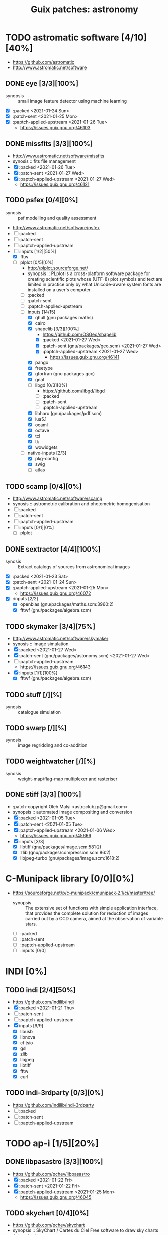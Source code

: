 #+title: Guix patches: astronomy
#+created: <2021-01-04 Mon 23:12:53 GMT>
#+modified: <2021-01-27 Wed 22:26:35 GMT>

* TODO astromatic software [4/10][40%]
- https://github.com/astromatic
- http://www.astromatic.net/software
** DONE eye [3/3][100%]
CLOSED: [2021-01-26 Tue 10:02]
- synopsis :: small image feature detector using machine learning
- [X] :packed <2021-01-24 Sun>
- [X] :patch-sent <2021-01-25 Mon>
- [X] :paptch-applied-upstream <2021-01-26 Tue>
  + https://issues.guix.gnu.org/46103
** DONE missfits [3/3][100%]
CLOSED: [2021-01-27 Wed 11:26]
- http://www.astromatic.net/software/missfits
- synosis :: fits file management
- [X] :packed <2021-01-26 Tue>
- [X] :patch-sent <2021-01-27 Wed>
- [X] :paptch-applied-upstream <2021-01-27 Wed>
  - https://issues.guix.gnu.org/46121
** TODO psfex [0/4][0%]
- synosis :: psf modelling and quality assessment
- http://www.astromatic.net/software/psfex
- [ ] :packed
- [ ] :patch-sent
- [ ] :paptch-applied-upstream
- [-] :inputs [1/2][50%]
  - [X] fftw
  - [-] plplot [0/5][0%]
    + http://plplot.sourceforge.net/
    + synopsis :: PLplot is a cross-platform software package for creating scientific plots whose
      (UTF-8) plot symbols and text are limited in practice only by what Unicode-aware system fonts
      are installed on a user's computer.
    + [ ] :packed
    + [ ] :patch-sent
    + [ ] :paptch-applied-upstream
    + [-] inputs [14/15]
      - [X] qhull (gnu packages maths)
      - [X] cairo
      - [X] shapelib [3/3][100%]
        - https://github.com/OSGeo/shapelib
        - [X] :packed <2021-01-27 Wed>
        - [X] :patch-sent (gnu/packages/geo.scm) <2021-01-27 Wed>
        - [X] :paptch-applied-upstream <2021-01-27 Wed>
          - https://issues.guix.gnu.org/46141
      - [X] pango
      - [X] freetype
      - [X] gfortran (gnu packages gcc)
      - [X] gnat
      - [ ] libgd [0/3][0%]
        - https://github.com/libgd/libgd
        - [ ] :packed
        - [ ] :patch-sent
        - [ ] :paptch-applied-upstream
      - [X] libharu (gnu/packages/pdf.scm)
      - [X] lua5.1
      - [X] ocaml
      - [X] octave
      - [X] tcl
      - [X] tk
      - [X] wxwidgets
    + [-] native-inputs [2/3]
      + [X] pkg-config
      + [X] swig
      + [ ] atlas
** TODO scamp [0/4][0%]
- http://www.astromatic.net/software/scamp
- synosis :: astrometric calibration and photometric homogenisation
- [ ] :packed
- [ ] :patch-sent
- [ ] :paptch-applied-upstream
- [ ] :inputs [0/1][0%]
  - [ ] plplot
** DONE sextractor [4/4][100%]
CLOSED: [2021-01-25 Mon 17:27]
- synosis :: Extract catalogs of sources from astronomical images
- [X] :packed <2021-01-23 Sat>
- [X] :patch-sent <2021-01-24 Sun>
- [X] :paptch-applied-upstream <2021-01-25 Mon>
  - https://issues.guix.gnu.org/46072
- [X] :inputs [2/2]
  + [X] openblas (gnu/packages/maths.scm:3960:2)
  + [X] fftwf (gnu/packages/algebra.scm)
** TODO skymaker [3/4][75%]
- http://www.astromatic.net/software/skymaker
- synosis :: image simulation
- [X] :packed <2021-01-27 Wed>
- [X] :patch-sent (gnu/packages/astonomy.scm) <2021-01-27 Wed>
- [ ] :paptch-applied-upstream
  - https://issues.guix.gnu.org/46143
- [X] :inputs [1/1][100%]
  + [X] fftwf (gnu/packages/algebra.scm)
** TODO stuff [/][%]
- synosis :: catalogue simulation
** TODO swarp [/][%]
- synosis :: image regridding and co-addition
** TODO weightwatcher [/][%]
- synosis :: weight-map/flag-map multiplexer and rasteriser
** DONE stiff [3/3] [100%]
CLOSED: [2021-01-22 Fri 23:03]
  - :patch-copyright Oleh Malyi <astroclubzp@gmail.com>
  - synopsis :: automated image compositing and conversion
  - [X] :packed <2021-01-05 Tue>
  - [X] :patch-sent <2021-01-05 Tue>
  - [X] :paptch-applied-upstream <2021-01-06 Wed>
    - https://issues.guix.gnu.org/45666
  - [X] :inputs [3/3]
    - [X] libtiff (gnu/packages/image.scm:581:2)
    - [X] zlib (gnu/packages/compression.scm:86:2)
    - [X] libjpeg-turbo (gnu/packages/image.scm:1618:2)

* C-Munipack library [0/0][0%]
- https://sourceforge.net/p/c-munipack/cmunipack-2.1/ci/master/tree/
  - synopsis ::  The extensive set of functions with simple application interface, that provides the
    complete solution for reduction of images carried out by a CCD camera, aimed at the observation
    of variable stars.
  - [ ] :packed
  - [ ] :patch-sent
  - [ ] :paptch-applied-upstream
  - [ ] :inputs [0/0]

* INDI [0%]
** TODO indi [2/4][50%]
- https://github.com/indilib/indi
- [X] :packed <2021-01-21 Thu>
- [ ] :patch-sent
- [ ] :paptch-applied-upstream
- [X] inputs [9/9]
  + [X] libusb
  + [X] libnova
  + [X] cfitsio
  + [X] gsl
  + [X] zlib
  + [X] libjpeg
  + [X] libtiff
  + [X] fftw
  + [X] curl

** TODO indi-3rdparty [0/3][0%]
- https://github.com/indilib/indi-3rdparty
- [ ] :packed
- [ ] :patch-sent
- [ ] :paptch-applied-upstream

* TODO ap-i [1/5][20%]

** DONE libpasastro [3/3][100%]
CLOSED: [2021-01-25 Mon 17:25]
- https://github.com/pchev/libpasastro
- [X] :packed <2021-01-22 Fri>
- [X] :patch-sent <2021-01-22 Fri>
- [X] :paptch-applied-upstream <2021-01-25 Mon>
  + https://issues.guix.gnu.org/46045

** TODO skychart [0/4][0%]
- https://github.com/pchev/skychart
- synopsis :: SkyChart / Cartes du Ciel Free software to draw sky charts
- [ ] :packed
- [ ] :patch-sent
- [ ] :paptch-applied-upstream
- [-] :inputs [1/2][50%]
  + [X] fpc (gnu/packages/pascal.scm:56:2)
  + [ ] lazarus [/][%]
    - https://lazarus.freepascal.org

** TODO ccdciel [/][%]
- https://github.com/pchev/ccdciel
** TODO inistarter [/][%]
- https://github.com/pchev/indistarter
** TODO eqmodgui [/][%]
- https://github.com/pchev/eqmodgui

* etc
- https://naif.jpl.nasa.gov/naif/toolkit_C_PC_Linux_GCC_64bit.html
- http://www.iausofa.org/current_C.html#Downloads
